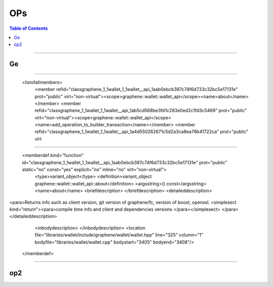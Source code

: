 
.. _ops:

**********************
OPs
**********************


.. contents:: Table of Contents
   :local:

-------------
   
Ge
-----------------------------
.. doxygenfunction:: graphene::chain::assert_operation
.. doxygenfunction:: graphene::chain::asset_claim_pool_operation
.. doxygenfunction:: graphene::chain::asset_dynamic_data_object::confidential_supply
.. doxygenfunction:: graphene::chain::asset_dynamic_data_object::confidential_supply
.. doxygenfunction:: graphene::chain::asset_object::amount_to_string
.. doxygenfunction:: graphene::graphene::chain::witness_create_evaluator::operation_type

------------------

 <listofallmembers>
      <member refid="classgraphene_1_1wallet_1_1wallet__api_1aab0ebcb387c74f6d733c32bc5e17131e" prot="public" virt="non-virtual"><scope>graphene::wallet::wallet_api</scope><name>about</name></member>
      <member refid="classgraphene_1_1wallet_1_1wallet__api_1ab5cd568be3fd1c283e0ed2c1fd3c5469" prot="public" virt="non-virtual"><scope>graphene::wallet::wallet_api</scope><name>add_operation_to_builder_transaction</name></member>
      <member refid="classgraphene_1_1wallet_1_1wallet__api_1a4d550262671c5d2a3ca8ea76b41722ca" prot="public" virt
	  
****

      <memberdef kind="function" id="classgraphene_1_1wallet_1_1wallet__api_1aab0ebcb387c74f6d733c32bc5e17131e" prot="public" static="no" const="yes" explicit="no" inline="no" virt="non-virtual">
        <type>variant_object</type>
        <definition>variant_object graphene::wallet::wallet_api::about</definition>
        <argsstring>() const</argsstring>
        <name>about</name>
        <briefdescription>
        </briefdescription>
        <detaileddescription>
<para>Returns info such as client version, git version of graphene/fc, version of boost, openssl. <simplesect kind="return"><para>compile time info and client and dependencies versions </para></simplesect>
</para>        </detaileddescription>
        <inbodydescription>
        </inbodydescription>
        <location file="libraries/wallet/include/graphene/wallet/wallet.hpp" line="325" column="1" bodyfile="libraries/wallet/wallet.cpp" bodystart="3405" bodyend="3408"/>
      </memberdef>
	  
--------------------------


	  
	  
op2
-----------------------------
.. doxygenfunction:: graphene::chain::asset_update_bitasset_operation
.. doxygenfunction:: graphene::chain::account_create_operation
.. doxygenfunction:: graphene::chain::account_balance_object
.. doxygenfunction:: graphene::chain::account_create_operation
.. doxygenfunction:: graphene::chain::account_upgrade_operation
.. doxygenfunction:: graphene::chain::account_whitelist_operation
.. doxygenfunction:: graphene::chain::asset_claim_fees_operation
.. doxygenfunction:: graphene::chain::asset_fund_fee_pool_operation
.. doxygenfunction:: graphene::chain::asset_global_settle_operation
.. doxygenfunction:: graphene::chain::asset_settle_cancel_operation
.. doxygenfunction:: graphene::chain::balance_claim_operation
.. doxygenfunction:: graphene::chain::balance_claim_evaluator
.. doxygenfunction:: graphene::chain::bid_collateral_operation
.. doxygenfunction:: graphene::chain::blind_transfer_operation
.. doxygenfunction:: graphene::chain::call_order_update_evaluator
.. doxygenfunction:: graphene::chain::call_order_update_operation


